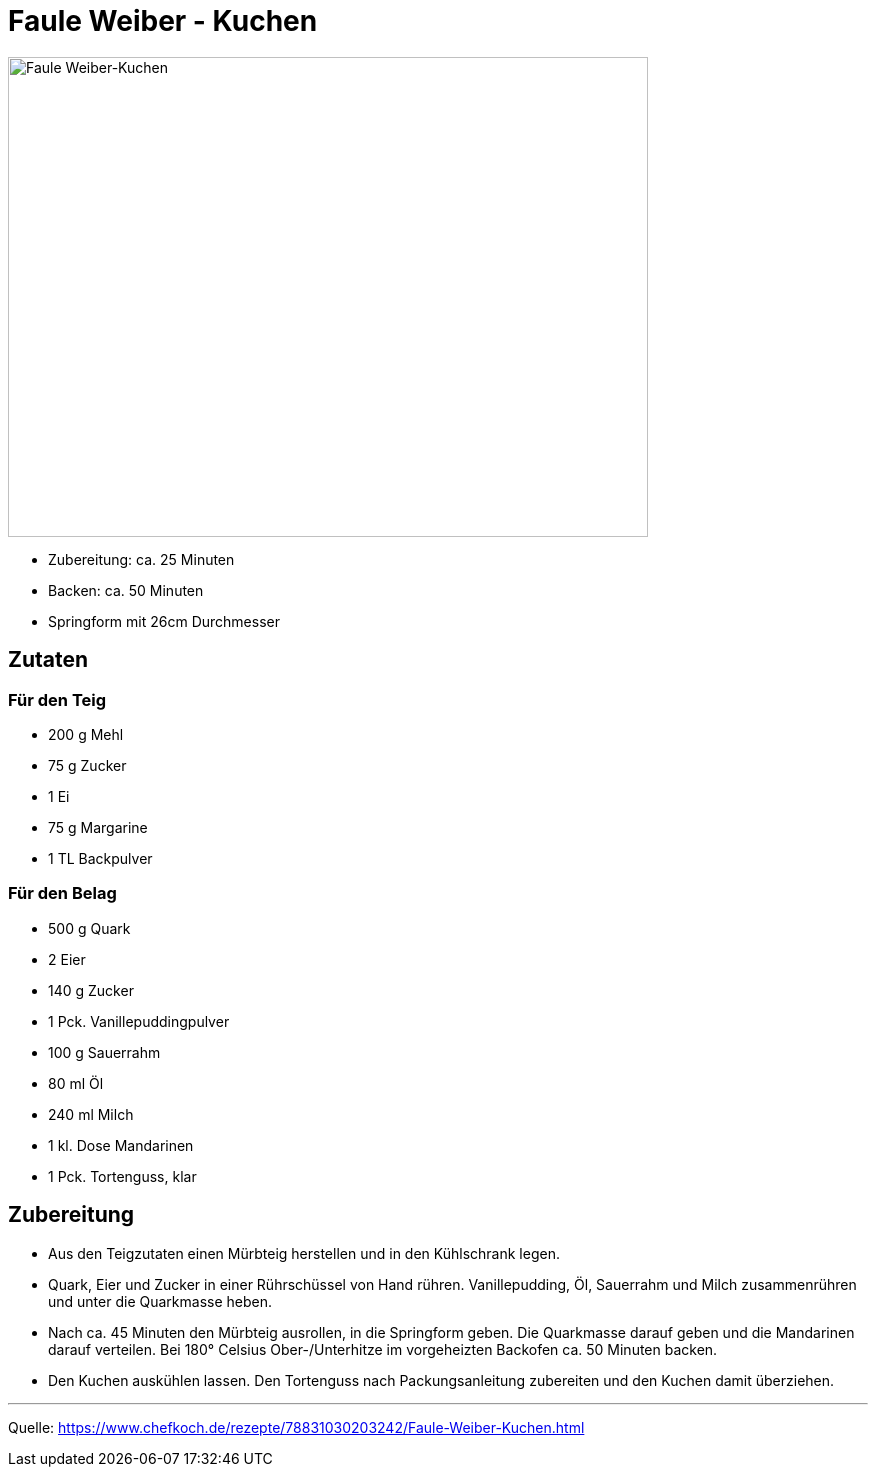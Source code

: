 = Faule Weiber - Kuchen

image::./images/fauleweiberkuchen.jpg[Faule Weiber-Kuchen ,width=640,height=480]


* Zubereitung: ca. 25 Minuten
* Backen: ca. 50 Minuten
* Springform mit 26cm Durchmesser   

== Zutaten
   
=== Für den Teig

* 200 g Mehl
* 75 g Zucker
* 1 Ei
* 75 g Margarine
* 1 TL Backpulver

=== Für den Belag

* 500 g Quark
* 2	Eier
* 140 g	Zucker
* 1 Pck. Vanillepuddingpulver
* 100 g Sauerrahm
* 80 ml Öl
* 240 ml Milch
* 1 kl. Dose Mandarinen
* 1 Pck. Tortenguss, klar



== Zubereitung

* Aus den Teigzutaten einen Mürbteig herstellen und in den Kühlschrank legen.

* Quark, Eier und Zucker in einer Rührschüssel von Hand rühren. Vanillepudding, Öl, Sauerrahm und Milch zusammenrühren und unter die Quarkmasse heben.

* Nach ca. 45 Minuten den Mürbteig ausrollen, in die Springform geben. Die Quarkmasse darauf geben und die Mandarinen darauf verteilen. Bei 180° Celsius Ober-/Unterhitze im vorgeheizten Backofen ca. 50 Minuten backen.

* Den Kuchen auskühlen lassen. Den Tortenguss nach Packungsanleitung zubereiten und den Kuchen damit überziehen.

---

Quelle: https://www.chefkoch.de/rezepte/78831030203242/Faule-Weiber-Kuchen.html
